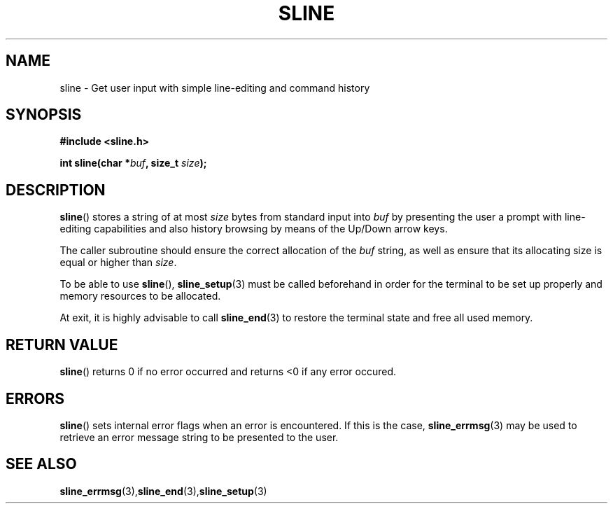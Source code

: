 .TH SLINE 3 sline\-VERSION
.SH NAME
.PP
sline \- Get user input with simple line-editing and command history
.SH SYNOPSIS
.PP
.B #include <sline.h>
.PP
.B int
.BI "sline(char *" buf , 
.BI "size_t " size );
.SH DESCRIPTION
.PP
.BR sline ()
stores a string of at most 
.I size
bytes from standard input into
.I buf
by presenting the user a prompt with line-editing capabilities
and also history browsing by means of the Up/Down arrow keys.
.PP
The caller subroutine should ensure the correct allocation of the
.I buf
string,
as well as ensure that its allocating size is equal or higher than
.IR size .
.PP
To be able to use
.BR sline "(),"
.BR sline_setup (3)
must be called beforehand in order for the terminal to be set up properly
and memory resources to be allocated.
.PP
At exit, it is highly advisable to call
.BR sline_end (3)
to restore the terminal state 
and free all used memory. 
.SH RETURN VALUE
.BR sline ()
returns 0 if no error occurred
and returns <0 if any error occured.
.SH ERRORS
.BR sline ()
sets internal error flags when an error is encountered.
If this is the case,
.BR sline_errmsg (3)
may be used to retrieve an error message string to be presented to the user.
.SH SEE ALSO
.BR sline_errmsg (3), sline_end (3), sline_setup (3)
